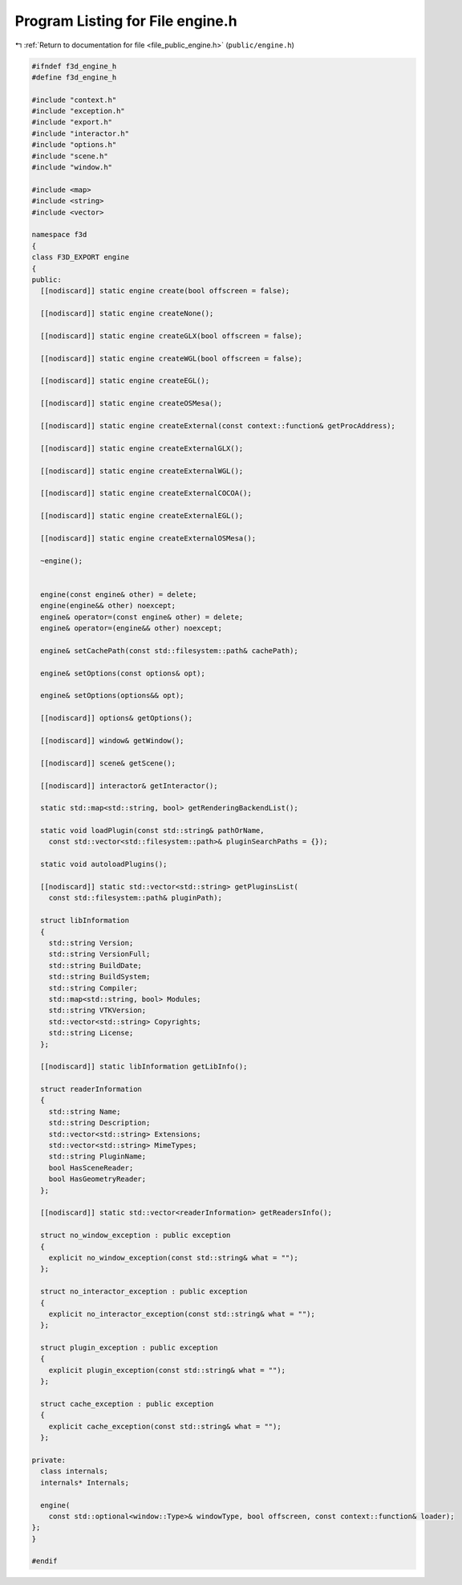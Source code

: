 
.. _program_listing_file_public_engine.h:

Program Listing for File engine.h
=================================

|exhale_lsh| :ref:`Return to documentation for file <file_public_engine.h>` (``public/engine.h``)

.. |exhale_lsh| unicode:: U+021B0 .. UPWARDS ARROW WITH TIP LEFTWARDS

.. code-block:: cpp

   #ifndef f3d_engine_h
   #define f3d_engine_h
   
   #include "context.h"
   #include "exception.h"
   #include "export.h"
   #include "interactor.h"
   #include "options.h"
   #include "scene.h"
   #include "window.h"
   
   #include <map>
   #include <string>
   #include <vector>
   
   namespace f3d
   {
   class F3D_EXPORT engine
   {
   public:
     [[nodiscard]] static engine create(bool offscreen = false);
   
     [[nodiscard]] static engine createNone();
   
     [[nodiscard]] static engine createGLX(bool offscreen = false);
   
     [[nodiscard]] static engine createWGL(bool offscreen = false);
   
     [[nodiscard]] static engine createEGL();
   
     [[nodiscard]] static engine createOSMesa();
   
     [[nodiscard]] static engine createExternal(const context::function& getProcAddress);
   
     [[nodiscard]] static engine createExternalGLX();
   
     [[nodiscard]] static engine createExternalWGL();
   
     [[nodiscard]] static engine createExternalCOCOA();
   
     [[nodiscard]] static engine createExternalEGL();
   
     [[nodiscard]] static engine createExternalOSMesa();
   
     ~engine();
   
   
     engine(const engine& other) = delete;
     engine(engine&& other) noexcept;
     engine& operator=(const engine& other) = delete;
     engine& operator=(engine&& other) noexcept;
   
     engine& setCachePath(const std::filesystem::path& cachePath);
   
     engine& setOptions(const options& opt);
   
     engine& setOptions(options&& opt);
   
     [[nodiscard]] options& getOptions();
   
     [[nodiscard]] window& getWindow();
   
     [[nodiscard]] scene& getScene();
   
     [[nodiscard]] interactor& getInteractor();
   
     static std::map<std::string, bool> getRenderingBackendList();
   
     static void loadPlugin(const std::string& pathOrName,
       const std::vector<std::filesystem::path>& pluginSearchPaths = {});
   
     static void autoloadPlugins();
   
     [[nodiscard]] static std::vector<std::string> getPluginsList(
       const std::filesystem::path& pluginPath);
   
     struct libInformation
     {
       std::string Version;
       std::string VersionFull;
       std::string BuildDate;
       std::string BuildSystem;
       std::string Compiler;
       std::map<std::string, bool> Modules;
       std::string VTKVersion;
       std::vector<std::string> Copyrights;
       std::string License;
     };
   
     [[nodiscard]] static libInformation getLibInfo();
   
     struct readerInformation
     {
       std::string Name;
       std::string Description;
       std::vector<std::string> Extensions;
       std::vector<std::string> MimeTypes;
       std::string PluginName;
       bool HasSceneReader;
       bool HasGeometryReader;
     };
   
     [[nodiscard]] static std::vector<readerInformation> getReadersInfo();
   
     struct no_window_exception : public exception
     {
       explicit no_window_exception(const std::string& what = "");
     };
   
     struct no_interactor_exception : public exception
     {
       explicit no_interactor_exception(const std::string& what = "");
     };
   
     struct plugin_exception : public exception
     {
       explicit plugin_exception(const std::string& what = "");
     };
   
     struct cache_exception : public exception
     {
       explicit cache_exception(const std::string& what = "");
     };
   
   private:
     class internals;
     internals* Internals;
   
     engine(
       const std::optional<window::Type>& windowType, bool offscreen, const context::function& loader);
   };
   }
   
   #endif
